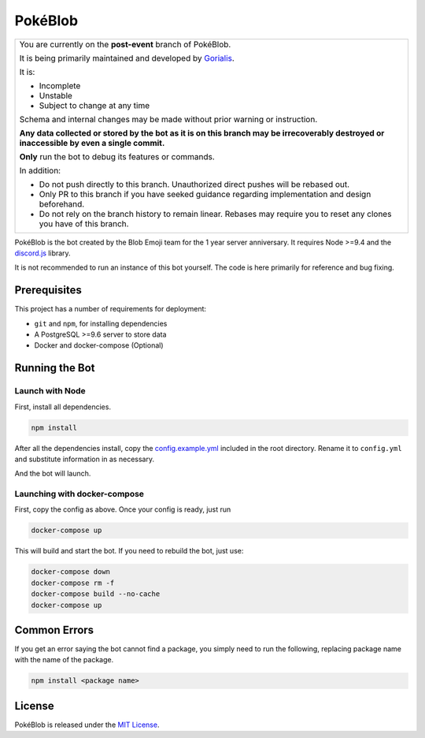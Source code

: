 PokéBlob
=========

.. |d.js| image:: https://img.shields.io/badge/Discord.js-12.0-blue.svg
   :target: https://discord.js.org/

.. |node| image:: https://img.shields.io/badge/Node-9.4.0-brightgreen.svg?label=Node
   :target: https://nodejs.org/en/download/

.. |circleci| image:: https://img.shields.io/circleci/project/github/BlobEmoji/pokeblob.svg?label=CircleCI
   :target: https://circleci.com/gh/BlobEmoji/pokeblob

.. |issues| image:: https://img.shields.io/github/issues/BlobEmoji/pokeblob.svg?colorB=3333ff
   :target: https://github.com/BlobEmoji/pokeblob/issues

.. |commits| image:: https://img.shields.io/github/commit-activity/w/BlobEmoji/pokeblob.svg
   :target: https://github.com/BlobEmoji/pokeblob/commits

|d.js| |node| |circleci| |issues| |commits|

+-------------------------------------------------------------------------------------------------------------------------------------------------+
| You are currently on the **post-event** branch of PokéBlob.                                                                                     |
|                                                                                                                                                 |
| It is being primarily maintained and developed by `Gorialis <https://github.com/Gorialis>`__.                                                   |
|                                                                                                                                                 |
| It is:                                                                                                                                          |
|                                                                                                                                                 |
| - Incomplete                                                                                                                                    |
| - Unstable                                                                                                                                      |
| - Subject to change at any time                                                                                                                 |
|                                                                                                                                                 |
| Schema and internal changes may be made without prior warning or instruction.                                                                   |
|                                                                                                                                                 |
| **Any data collected or stored by the bot as it is on this branch may be irrecoverably destroyed or inaccessible by even a single commit.**     |
|                                                                                                                                                 |
| **Only** run the bot to debug its features or commands.                                                                                         |
|                                                                                                                                                 |
| In addition:                                                                                                                                    |
|                                                                                                                                                 |
| - Do not push directly to this branch. Unauthorized direct pushes will be rebased out.                                                          |
| - Only PR to this branch if you have seeked guidance regarding implementation and design beforehand.                                            |
| - Do not rely on the branch history to remain linear. Rebases may require you to reset any clones you have of this branch.                      |
+-------------------------------------------------------------------------------------------------------------------------------------------------+

PokéBlob is the bot created by the Blob Emoji team for the 1 year server anniversary.
It requires Node >=9.4 and the `discord.js <https://www.npmjs.com/package/discord.js>`__ library.

It is not recommended to run an instance of this bot yourself. The code is here primarily for reference and bug fixing.

Prerequisites
-------------

This project has a number of requirements for deployment:

- ``git`` and ``npm``, for installing dependencies
- A PostgreSQL >=9.6 server to store data
- Docker and docker-compose (Optional)

Running the Bot
---------------

Launch with Node
^^^^^^^^^^^^^^^^
First, install all dependencies.

.. code-block:: sh

   npm install

After all the dependencies install, copy the `config.example.yml <https://github.com/BlobEmoji/pokeblob/blob/post-event/config.example.yml>`__ included in the root directory. Rename it to ``config.yml`` and substitute information in as necessary.

And the bot will launch.

Launching with docker-compose
^^^^^^^^^^^^^^^^^^^^^^^^^^^^^

First, copy the config as above. Once your config is ready, just run

.. code-block:: sh

   docker-compose up

This will build and start the bot. If you need to rebuild the bot, just use:

.. code-block:: sh

   docker-compose down
   docker-compose rm -f
   docker-compose build --no-cache
   docker-compose up

Common Errors
-------------

If you get an error saying the bot cannot find a package, you simply need to run the following, replacing package name with the name of the package.

.. code-block:: sh

   npm install <package name>

License
--------
PokéBlob is released under the `MIT License`_.

.. _MIT License: https://github.com/BlobEmoji/pokeblob/blob/master/LICENSE

